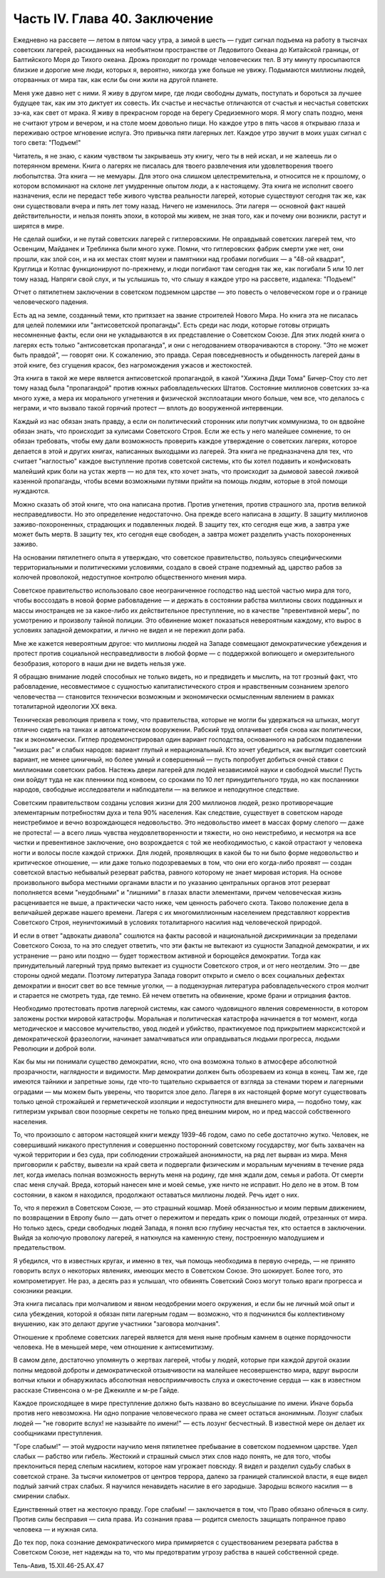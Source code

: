 Часть IV. Глава 40. Заключение
==============================


Ежедневно на рассвете — летом в пятом часу утра, а зимой в шесть —
гудит сигнал подъема на работу в тысячах советских лагерей,
раскиданных на необъятном пространстве от Ледовитого Океана до
Китайской границы, от Балтийского Моря до Тихого океана. Дрожь
проходит по громаде человеческих тел. В эту минуту просыпаются
близкие и дорогие мне люди, которых я, вероятно, никогда уже больше не
увижу. Подымаются миллионы людей, оторванных от мира так, как если бы
они жили на другой планете.

Меня уже давно нет с ними. Я живу в другом мире, где люди свободны
думать, поступать и бороться за лучшее будущее так, как им это диктует
их совесть. Их счастье и несчастье отличаются от счастья и несчастья
советских зэ-ка, как свет от мрака. Я живу в прекрасном городе на
берегу Средиземного моря. Я могу спать поздно, меня не считают утром и
вечером, и на столе моем довольно пищи. Но каждое утро в пять часов я
открываю глаза и переживаю острое мгновение испуга. Это привычка
пяти лагерных лет. Каждое утро звучит в моих ушах сигнал с того света:
"Подъем!"

Читатель, я не знаю, с каким чувством ты закрываешь эту книгу, чего ты
в ней искал, и не жалеешь ли о потерянном времени. Книга о лагерях не
писалась для твоего развлечения или удовлетворения твоего
любопытства. Эта книга — не мемуары. Для этого она слишком
целестремительна, и относится не к прошлому, о котором вспоминают на
склоне лет умудренные опытом люди, а к настоящему. Эта книга не
исполнит своего назначения, если не передаст тебе живого чувства
реальности лагерей, которые существуют сегодня так же, как они
существовали вчера и пять лет тому назад. Ничего не изменилось. Эти
лагеря — основной факт нашей действительности, и нельзя понять
эпохи, в которой мы живем, не зная того, как и почему они возникли,
растут и ширятся в мире.

Не сделай ошибки, и не путай советских лагерей с гитлеровскими. Не
оправдывай советских лагерей тем, что Освенцим, Майданек и Треблинка
были много хуже. Помни, что гитлеровских фабрик смерти уже нет, они
прошли, как злой сон, и на их местах стоят музеи и памятники над
гробами погибших — а "48-ой квадрат", Круглица и Котлас функционируют
по-прежнему, и люди погибают там сегодня так же, как погибали 5 или 10
лет тому назад. Напряги свой слух, и ты услышишь то, что слышу я каждое
утро на рассвете, издалека: "Подъем!"

Отчет о пятилетнем заключении в советском подземном царстве — это
повесть о человеческом горе и о границе человеческого падения.

Есть ад на земле, созданный теми, кто притязает на звание строителей
Нового Мира. Но книга эта не писалась для целей полемики или
"антисоветской пропаганды". Есть среди нас люди, которые готовы
отрицать несомненные факты, если они не укладываются в их
представление о Советском Союзе. Для этих людей книга о лагерях есть
только "антисоветская пропаганда", и они с негодованием
отворачиваются в сторону. "Это не может быть правдой", — говорят они. К
сожалению, это правда. Серая повседневность и обыденность лагерей
даны в этой книге, без сгущения красок, без нагромождения ужасов и
жестокостей.

Эта книга в такой же мере является антисоветской пропагандой, в какой
"Хижина Дяди Тома" Бичер-Стоу сто лет тому назад была "пропагандой"
против южных рабовладельческих Штатов. Состояние миллионов
советских зэ-ка много хуже, а мера их морального угнетения и
физической эксплоатации много больше, чем все, что делалось с
неграми, и что вызвало такой горячий протест — вплоть до вооруженной
интервенции.

Каждый из нас обязан знать правду, а если он политический сторонник
или попутчик коммунизма, то он вдвойне обязан знать, что происходит
за кулисами Советского Строя. Если же есть у него малейшее сомнение,
то он обязан требовать, чтобы ему дали возможность проверить каждое
утверждение о советских лагерях, которое делается в этой и других
книгах, написанных выходцами из лагерей. Эта книга не предназначена
для тех, что считает "наглостью" каждое выступление против советской
системы, кто бы хотел подавить и конфисковать малейший крик боли на
устах жертв — но для тех, кто хочет знать, что происходит за дымовой
завесой лживой казенной пропаганды, чтобы всеми возможными путями
прийти на помощь людям, которые в этой помощи нуждаются.

Можно сказать об этой книге, что она написана против. Против
угнетения, против страшного зла, против великой несправедливости. Но
это определение недостаточно. Она прежде всего написана в *защиту*.
В защиту миллионов заживо-похороненных, страдающих и подавленных
людей. В защиту тех, кто сегодня еще жив, а завтра уже может быть мертв.
В защиту тех, кто сегодня еще свободен, а завтра может разделить
участь похороненных заживо.

На основании пятилетнего опыта я утверждаю, что советское
правительство, пользуясь специфическими территориальными и
политическими условиями, создало в своей стране подземный ад,
царство рабов за колючей проволокой, недоступное контролю
общественного мнения мира.

Советское правительство использовало свое неограниченное
господство над шестой частью мира для того, чтобы воссоздать в новой
форме рабовладение — и держать в состоянии рабства миллионы своих
подданных и массы иностранцев не за какое-либо их действительное
преступление, но в качестве "превентивной меры", по усмотрению и
произволу тайной полиции. Это обвинение может показаться
невероятным каждому, кто вырос в условиях западной демократии, и
лично не видел и не пережил доли раба.

Мне же кажется невероятным другое: что миллионы людей на Западе
совмещают демократические убеждения и протест против социальной
несправедливости в любой форме — с поддержкой вопиющего и
омерзительного безобразия, которого в наши дни не видеть нельзя уже.

Я обращаю внимание людей способных не только видеть, но и предвидеть
и мыслить, на тот грозный факт, что рабовладение, несовместимое с
сущностью капиталистического строя и нравственным сознанием
зрелого человечества — становится технически возможным и
экономически осмысленным явлением в рамках тоталитарной идеологии XX
века.

Техническая революция привела к тому, что правительства, которые не
могли бы удержаться на штыках, могут отлично сидеть на танках и
автоматическом вооружении. Рабский труд оплачивает себя снова как
политически, так и экономически. Гитлер продемонстрировал один
вариант господства, основанного на рабском подавлении "низших рас" и
слабых народов: вариант глупый и нерациональный. Кто хочет убедиться,
как выглядит советский вариант, не менее циничный, но более умный и
совершенный — пусть попробует добиться очной ставки с миллионами
советских рабов. Настежь двери лагерей для людей независимой науки и
свободной мысли! Пусть они войдут туда не как пленники под конвоем,
со сроками по 10 лет принудительного труда, но как посланники народов,
свободные исследователи и наблюдатели — на великое и неподкупное
следствие.

Советским правительством созданы условия жизни для 200 миллионов
людей, резко противоречащие элементарным потребностям духа и тела 90%
населения. Как следствие, существует в советском народе неистребимое
и вечно возрождающеся недовольство. Это недовольство имеет в массах
форму слепого — даже не протеста! — а всего лишь чувства
неудовлетворенности и тяжести, но оно неистребимо, и несмотря на все
чистки и превентивное заключение, оно возрождается с той же
необходимостью, с какой отрастают у человека ногти и волосы после
каждой стрижки. Для людей, проявляющих в какой бы то ни было форме
недовольство и критическое отношение, — или даже только
подозреваемых в том, что они его когда-либо проявят — создан
советской властью небывалый резерват рабства, равного которому не
знает мировая история. На основе произвольного выбора местными
органами власти и по указанию центральных органов этот резерват
пополняется всеми "неудобными" и "лишними" в глазах власти элементами,
причем человеческая жизнь расценивается не выше, а практически часто
ниже, чем ценность рабочего скота. Таково положение дела в величайшей
державе нашего времени. Лагеря с их многомиллионным населением
представляют корректив Советского Строя, неуничтожимый в условиях
тоталитарного насилия над человеческой природой.

И если в ответ "адвокаты диавола" сошлются на факты расовой и
национальной дискриминации за пределами Советского Союза, то на это
следует ответить, что эти факты не вытекают из сущности Западной
демократии, и их устранение — рано или поздно — будет торжеством
активной и борющейся демократии. Тогда как принудительный лагерный
труд прямо вытекает из сущности Советского строя, и от него
неотделим. Это — две стороны одной медали. Поэтому литература Запада
говорит открыто и смело о всех социальных дефектах демократии и
вносит свет во все темные уголки, — а подцензурная литература
рабовладельческого строя молчит и старается не смотреть туда, где
темно. Ей нечем ответить на обвинение, кроме брани и отрицания фактов.

Необходимо протестовать против лагерной системы, как самого
чудовищного явления современности, в котором заложены ростки
мировой катастрофы. Моральная и политическая катастрофа начинается
в тот момент, когда методическое и массовое мучительство, увод людей
и убийство, практикуемое под прикрытием марксистской и
демократической фразеологии, начинает замалчиваться или
оправдываться людьми прогресса, людьми Революции и доброй воли.

Как бы мы ни понимали существо демократии, ясно, что она возможна
только в атмосфере абсолютной прозрачности, наглядности и видимости.
Мир демократии должен быть обозреваем из конца в конец. Там же, где
имеются тайники и запретные зоны, где что-то тщательно скрывается от
взгляда за стенами тюрем и лагерными оградами — мы можем быть
уверены, что творится злое дело. Лагеря в их настоящей форме могут
существовать только ценой строжайшей и герметической изоляции и
недоступности для внешнего мира, — подобно тому, как гитлеризм
укрывал свои позорные секреты не только пред внешним миром, но и пред
массой собственного населения.

То, что произошло с автором настоящей книги между 1939-46 годом, само по
себе достаточно жутко. Человек, не совершивший никакого преступления
и совершенно посторонний советскому государству, мог быть захвачен
на чужой территории и без суда, при соблюдении строжайшей
анонимности, на ряд лет вырван из мира. Меня приговорили к рабству,
вывезли на край света и подвергали физическим и моральным мучениям в
течение ряда лет, когда имелась полная возможность вернуть меня на
родину, где мня ждали дом, семья и работа. От смерти спас меня случай.
Вреда, который нанесен мне и моей семье, уже ничто не исправит. Но дело
не в этом. В том состоянии, в каком я находился, продолжают оставаться
миллионы людей. Речь идет о них.

То, что я пережил в Советском Союзе, — это страшный кошмар. Моей
обязанностью и моим первым движением, по возвращении в Европу было —
дать отчет о пережитом и передать крик о помощи людей, отрезанных от
мира. Но только здесь, среди свободных людей Запада, я понял всю
глубину несчастья тех, кто остается в заключении. Выйдя за колючую
проволоку лагерей, я наткнулся на каменную стену, построенную
малодушием и предательством.

Я убедился, что в известных кругах, и именно в тех, чья помощь
необходима в первую очередь, — не принято говорить вслух о некоторых
явлениях, имеющих место в Советском Союзе. Это шокирует. Более того,
это компрометирует. Не раз, а десять раз я услышал, что обвинять
Советский Союз могут только враги прогресса и союзники реакции.

Эта книга писалась при молчаливом и явном неодобрении моего
окружения, и если бы не личный мой опыт и сила убеждения, которой я
обязан пяти лагерным годам — возможно, что я подчинился бы
коллективному внушению, как это делают другие участники "заговора
молчания".

Отношение к проблеме советских лагерей является для меня ныне
пробным камнем в оценке порядочности человека. Не в меньшей мере, чем
отношение к антисемитизму.

В самом деле, достаточно упомянуть о жертвах лагерей, чтобы у людей,
которые при каждой другой оказии полны медовой доброты и
демократической отзывчивости на малейшее несовершенство мира, вдруг
выросли волчьи клыки и обнаружилась абсолютная невосприимчивость
слуха и ожесточение сердца — как в известном рассказе Стивенсона о
м-ре Джекилле и м-ре Гайде.

Каждое происходящее в мире преступление должно быть названо во
всеуслышание по имени. Иначе борьба против него невозможна. Ни одно
попрание человеческого права не смеет остаться анонимным. Лозунг
слабых людей — "не говорите вслух! не называйте по имени!" — есть
лозунг бесчестный. В известной мере он делает их сообщниками
преступления.

"Горе слабым!" — этой мудрости научило меня пятилетнее пребывание в
советском подземном царстве. Удел слабых — рабство или гибель.
Жестокий и страшный смысл этих слов надо понять, не для того, чтобы
преклониться перед слепым насилием, которое нам угрожает повсюду.
Я видел и разделил судьбу слабых в советской стране. За тысячи
километров от центров террора, далеко за границей сталинской
власти, я еще видел подлый заячий страх слабых. Я научился ненавидеть
насилие в его зародыше. Зародыш всякого насилия — в смирении слабых.

Единственный ответ на жестокую правду. Горе слабым! — заключается в
том, что Право обязано облечься в силу. Против силы бесправия — сила
права. Из сознания права — родится смелость защищать попранное право
человека — и нужная сила.

До тех пор, пока сознание демократического мира примиряется с
существованием резервата рабства в Советском Союзе, нет надежды на
то, что мы предотвратим угрозу рабства в нашей собственной среде.

Тель-Авив, 15.XII.46-25.АХ.47
